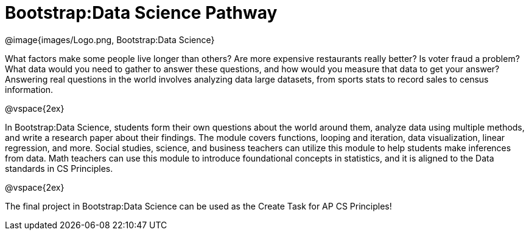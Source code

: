 = Bootstrap:Data Science Pathway

[.logo]
@image{images/Logo.png, Bootstrap:Data Science}

What factors make some people live longer than others? Are more
expensive restaurants really better? Is voter fraud a problem?
What data would you need to gather to answer these questions, and
how would you measure that data to get your answer? Answering
real questions in the world involves analyzing data large
datasets, from sports stats to record sales to census
information.

@vspace{2ex}

In Bootstrap:Data Science, students form their own questions
about the world around them, analyze data using multiple methods,
and write a research paper about their findings. The module
covers functions, looping and iteration, data visualization,
linear regression, and more. Social studies, science, and
business teachers can utilize this module to help students make
inferences from data. Math teachers can use this module to
introduce foundational concepts in statistics, and it is aligned
to the Data standards in CS Principles.

@vspace{2ex}

The final project in Bootstrap:Data Science can be used as the
Create Task for AP CS Principles!
